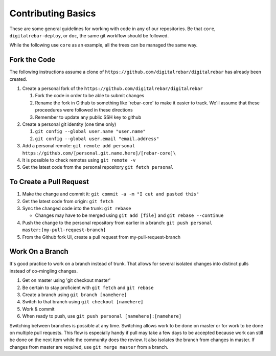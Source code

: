 .. _contrib_basic:

Contributing Basics
-------------------

These are some general guidelines for working with code in any of our repositories.
Be that ``core``, ``digitalrebar-deploy``, or ``doc``, the same git workflow should be followed.

While the following use ``core`` as an example, all the trees can be managed the same way.

Fork the Code
~~~~~~~~~~~~~

The following instructions assume a clone of ``https://github.com/digitalrebar/digitalrebar`` has already been created.

#. Create a personal fork of the ``https://github.com/digitalrebar/digitalrebar``

   #. Fork the code in order to be able to submit changes
   #. Rename the fork in Github to something like 'rebar-core' to make
      it easier to track.  We'll assume that these proceedures were followed in these
      directions
   #. Remember to update any public SSH key to github

#. Create a personal git identity (one time only)

   #. ``git config --global user.name "user.name"``
   #. ``git config --global user.email "email.address"``

#. Add a personal remote:
   ``git remote add personal https://github.com/[personal.git.name.here]/[rebar-core]\``

#. It is possible to check remotes using ``git remote -v``
#. Get the latest code from the personal repository ``git fetch personal``

To Create a Pull Request
~~~~~~~~~~~~~~~~~~~~~~~~

#. Make the change and commit it:
   ``git commit -a -m "I cut and pasted this"``
#. Get the latest code from origin: ``git fetch``
#. Sync the changed code into the trunk: ``git rebase``

   * Changes may have to be merged using ``git add [file]`` and ``git rebase --continue``

#. Push the change to the personal repository from earlier in a branch:
   ``git push personal master:[my-pull-request-branch]``
#. From the Github fork UI, create a pull request from
   my-pull-request-branch

Work On a Branch
~~~~~~~~~~~~~~~~

It's good practice to work on a branch instead of trunk.  That allows for several isolated 
changes into distinct pulls instead of co-mingling
changes.

#. Get on master using 'git checkout master'
#. Be certain to stay proficient with ``git fetch`` and ``git rebase``
#. Create a branch using ``git branch [namehere]``
#. Switch to that branch using ``git checkout [namehere]``
#. Work & commit
#. When ready to push, use
   ``git push personal [namehere]:[namehere]``

Switching between branches is possible at any time.  
Switching allows work to be done on master or for work to be done on multiple pull requests.  
This flow is especially handy if pull may take a few days to be accepted because work can still be done on
the next item while the community does the review.  It also isolates the branch 
from changes in master.  If changes from master are required, use
``git merge master`` from a branch.

